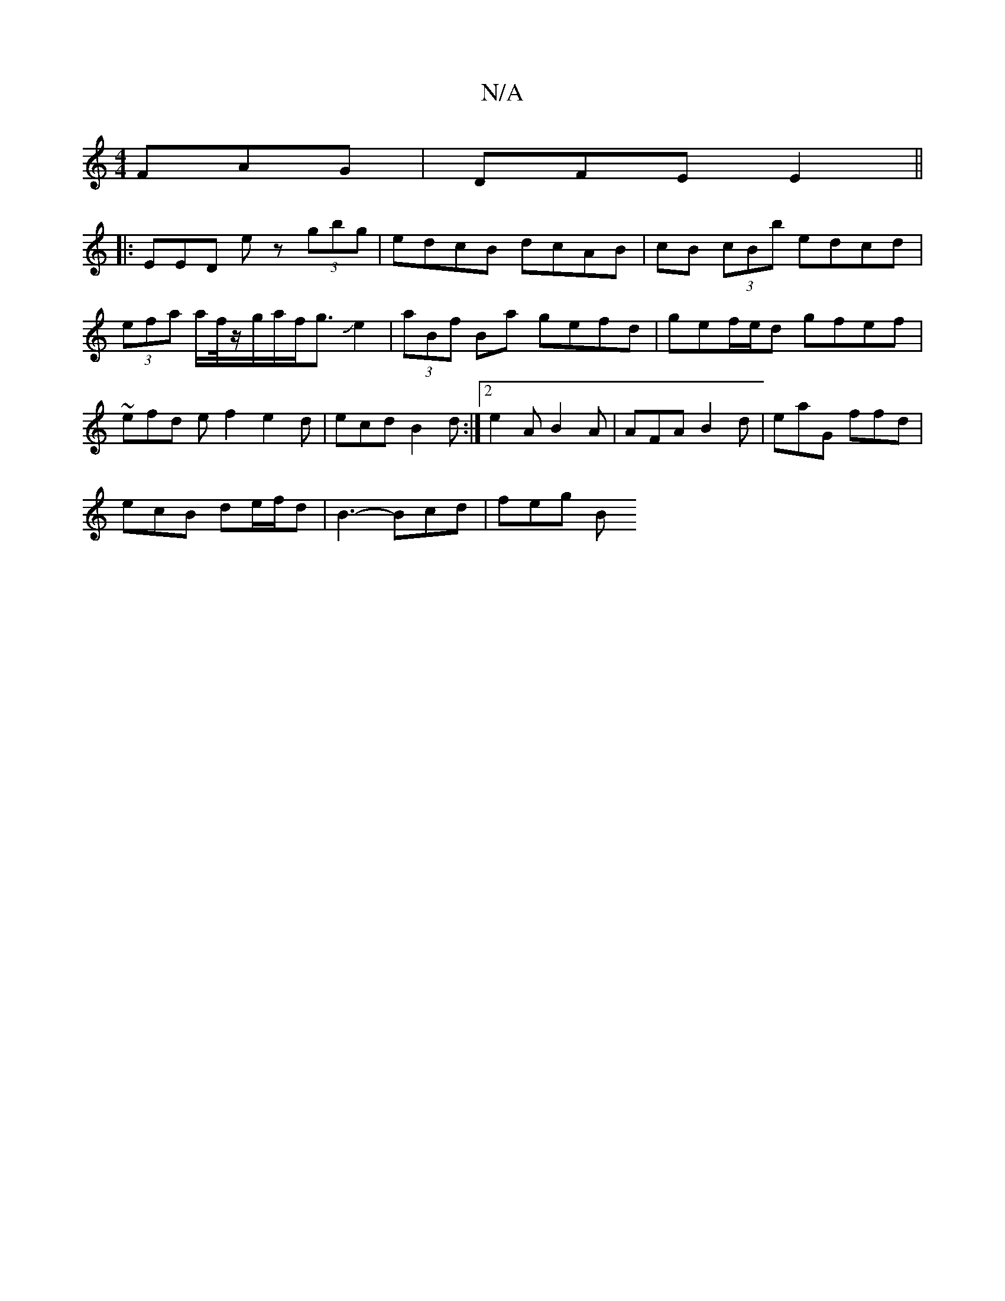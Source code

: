 X:1
T:N/A
M:4/4
R:N/A
K:Cmajor
FAG | DFE E2 ||
|: EED E'z (3gbg | edcB dcAB | cB (3cBb edcd|(3efa a/2f/4z/g/a/f/g3/2Je2|(3aBf Ba gefd|gef/e/d gfef | ~efd ef2 e2d| ecd B2d :|2 e2 A B2A | AFA B2d | eaG ffd |
ecB de/f/d|B3-- Bcd|feg B